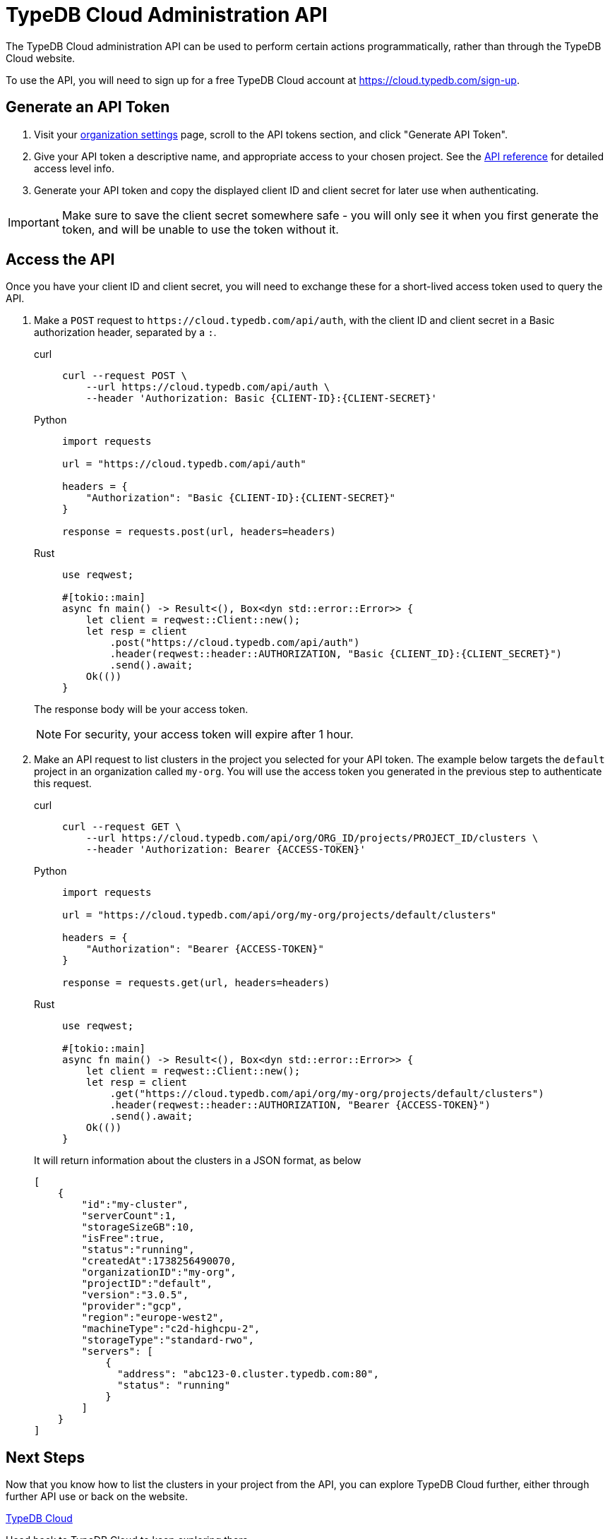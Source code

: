 = TypeDB Cloud Administration API

The TypeDB Cloud administration API can be used to perform certain
actions programmatically, rather than through the TypeDB Cloud website.

To use the API, you will need to sign up for a free TypeDB Cloud account at
https://cloud.typedb.com/sign-up.

== Generate an API Token

1. Visit your https://cloud.typedb.com/?org_action=/settings[organization settings] page,
scroll to the API tokens section, and click "Generate API Token".

2. Give your API token a descriptive name, and appropriate access to your chosen project.
See the xref:{page-version}@manual::cloud/api/reference.adoc#accesslevels[API reference] for detailed access level info.

3. Generate your API token and copy the displayed client ID and client secret for later use when authenticating.

[IMPORTANT]
====
Make sure to save the client secret somewhere safe - you will only see it when
you first generate the token, and will be unable to use the token without it.
====

== Access the API

Once you have your client ID and client secret,
you will need to exchange these for a short-lived access token used to query the API.

. Make a `POST` request to `\https://cloud.typedb.com/api/auth`,
with the client ID and client secret in a Basic authorization header, separated by a `:`.
+
[tabs]
====
curl::
+
[source,console]
----
curl --request POST \
    --url https://cloud.typedb.com/api/auth \
    --header 'Authorization: Basic {CLIENT-ID}:{CLIENT-SECRET}'
----

Python::
+
[source,python]
----
import requests

url = "https://cloud.typedb.com/api/auth"

headers = {
    "Authorization": "Basic {CLIENT-ID}:{CLIENT-SECRET}"
}

response = requests.post(url, headers=headers)
----

Rust::
+
[source,rust]
----
use reqwest;

#[tokio::main]
async fn main() -> Result<(), Box<dyn std::error::Error>> {
    let client = reqwest::Client::new();
    let resp = client
        .post("https://cloud.typedb.com/api/auth")
        .header(reqwest::header::AUTHORIZATION, "Basic {CLIENT_ID}:{CLIENT_SECRET}")
        .send().await;
    Ok(())
}
----
====
The response body will be your access token.
+
[NOTE]
====
For security, your access token will expire after 1 hour.
====
. Make an API request to list clusters in the project you selected for your API token.
The example below targets the `default` project in an organization called `my-org`.
You will use the access token you generated in the previous step to authenticate this request.
+
[tabs]
====
curl::
+
[source,console]
----
curl --request GET \
    --url https://cloud.typedb.com/api/org/ORG_ID/projects/PROJECT_ID/clusters \
    --header 'Authorization: Bearer {ACCESS-TOKEN}'
----

Python::
+
[source,python]
----
import requests

url = "https://cloud.typedb.com/api/org/my-org/projects/default/clusters"

headers = {
    "Authorization": "Bearer {ACCESS-TOKEN}"
}

response = requests.get(url, headers=headers)
----

Rust::
+
[source,rust]
----
use reqwest;

#[tokio::main]
async fn main() -> Result<(), Box<dyn std::error::Error>> {
    let client = reqwest::Client::new();
    let resp = client
        .get("https://cloud.typedb.com/api/org/my-org/projects/default/clusters")
        .header(reqwest::header::AUTHORIZATION, "Bearer {ACCESS-TOKEN}")
        .send().await;
    Ok(())
}
----
====
It will return information about the clusters in a JSON format, as below
+
[source,json]
----
[
    {
        "id":"my-cluster",
        "serverCount":1,
        "storageSizeGB":10,
        "isFree":true,
        "status":"running",
        "createdAt":1738256490070,
        "organizationID":"my-org",
        "projectID":"default",
        "version":"3.0.5",
        "provider":"gcp",
        "region":"europe-west2",
        "machineType":"c2d-highcpu-2",
        "storageType":"standard-rwo",
        "servers": [
            {
              "address": "abc123-0.cluster.typedb.com:80",
              "status": "running"
            }
        ]
    }
]
----

== Next Steps

Now that you know how to list the clusters in your project from the API,
you can explore TypeDB Cloud further, either through further API use or back on the website.

[cols-2]
--
.https://cloud.typedb.com[TypeDB Cloud,window=_blank]
[.clickable]
****
Head back to TypeDB Cloud to keep exploring there.
****

.xref:{page-version}@manual::cloud/api/reference.adoc[]
[.clickable]
****
View the API reference for more detail on what you can do with it.
****
--
